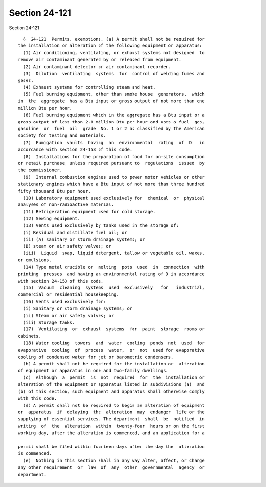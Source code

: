 Section 24-121
==============

Section 24-121 ::    
        
     
        §  24-121  Permits, exemptions. (a) A permit shall not be required for
      the installation or alteration of the following equipment or apparatus:
        (1) Air conditioning, ventilating, or exhaust systems not designed  to
      remove air contaminant generated by or released from equipment.
        (2) Air contaminant detector or air contaminant recorder.
        (3)  Dilution  ventilating  systems  for  control of welding fumes and
      gases.
        (4) Exhaust systems for controlling steam and heat.
        (5) Fuel burning equipment, other than smoke house  generators,  which
      in  the  aggregate  has a Btu input or gross output of not more than one
      million Btu per hour.
        (6) Fuel burning equipment which in the aggregate has a Btu input or a
      gross output of less than 2.8 million Btu per hour and uses a fuel  gas,
      gasoline  or  fuel  oil  grade  No. 1 or 2 as classified by the American
      society for testing and materials.
        (7)  Fumigation  vaults  having  an  environmental  rating  of  D   in
      accordance with section 24-153 of this code.
        (8)  Installations for the preparation of food for on-site consumption
      or retail purchase, unless required pursuant to  regulations  issued  by
      the commissioner.
        (9)  Internal combustion engines used to power motor vehicles or other
      stationary engines which have a Btu input of not more than three hundred
      fifty thousand Btu per hour.
        (10) Laboratory equipment used exclusively for  chemical  or  physical
      analyses of non-radioactive material.
        (11) Refrigeration equipment used for cold storage.
        (12) Sewing equipment.
        (13) Vents used exclusively by tanks used in the storage of:
        (i) Residual and distillate fuel oil; or
        (ii) (A) sanitary or storm drainage systems; or
        (B) steam or air safety valves; or
        (iii)  Liquid  soap, liquid detergent, tallow or vegetable oil, waxes,
      or emulsions.
        (14) Type metal crucible or  melting  pots  used  in  connection  with
      printing  presses  and having an environmental rating of D in accordance
      with section 24-153 of this code.
        (15)  Vacuum  cleaning  systems  used  exclusively   for   industrial,
      commercial or residential housekeeping.
        (16) Vents used exclusively for:
        (i) Sanitary or storm drainage systems; or
        (ii) Steam or air safety valves; or
        (iii) Storage tanks.
        (17)  Ventilating  or  exhaust  systems  for  paint  storage  rooms or
      cabinets.
        (18) Water cooling  towers  and  water  cooling  ponds  not  used  for
      evaporative  cooling  of  process  water,  or  not  used for evaporative
      cooling of condensed water for jet or barometric condensers.
        (b) A permit shall not be required for the installation or  alteration
      of equipment or apparatus in one and two-family dwellings.
        (c)  Although  a  permit  is  not  required  for  the  installation or
      alteration of the equipment or apparatus listed in subdivisions (a)  and
      (b) of this section, such equipment and apparatus shall otherwise comply
      with this code.
        (d) A permit shall not be required to begin an alteration of equipment
      or  apparatus  if  delaying  the  alteration  may  endanger  life or the
      supplying of essential services. The department  shall  be  notified  in
      writing  of  the  alteration  within  twenty-four  hours or on the first
      working day, after the alteration is commenced, and an application for a
    
      permit shall be filed within fourteen days after the day the  alteration
      is commenced.
        (e)  Nothing in this section shall in any way alter, affect, or change
      any other requirement  or  law  of  any  other  governmental  agency  or
      department.
    
    
    
    
    
    
    